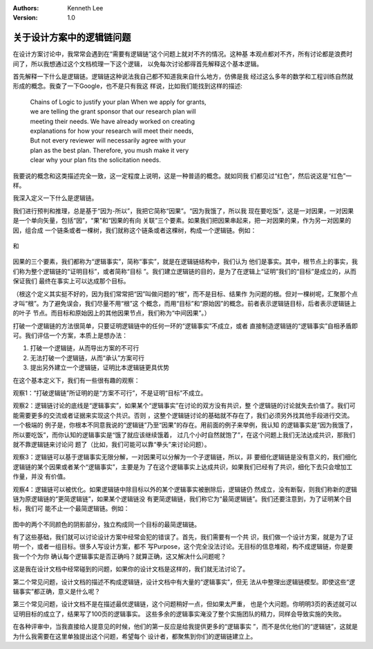 .. Kenneth Lee 版权所有 2018-2020

:Authors: Kenneth Lee
:Version: 1.0

关于设计方案中的逻辑链问题
***************************

在设计方案讨论中，我常常会遇到在“需要有逻辑链”这个问题上就对不齐的情况。这种基
本观点都对不齐，所有讨论都是浪费时间了，所以我想通过这个文档梳理一下这个逻辑，
以免每次讨论都得首先解释这个基本逻辑。


首先解释一下什么是逻辑链。逻辑链这种说法我自己都不知道我来自什么地方，仿佛是我
经过这么多年的数学和工程训练自然就形成的概念。我查了一下Google，也不是只有我这
样说，比如我们能找到这样的描述:

        | Chains of Logic to justify your plan When we apply for grants,
        | we are telling the grant sponsor that our research plan will 
        | meeting their needs. We have already worked on creating 
        | explanations for how your research will meet their needs, 
        | But not every reviewer will necessarily agree with your
        | plan as the best plan. Therefore, you mush make it very 
        | clear why your plan fits the solicitation needs.

我要说的概念和这类描述完全一致，这一定程度上说明，这是一种普适的概念。就如同我
们都见过“红色”，然后说这是“红色”一样。


我深入定义一下什么是逻辑链。


我们进行预判和推理，总是基于“因为-所以”，我把它简称“因果”。“因为我饿了，所以我
现在要吃饭”，这是一对因果，一对因果是一个单向矢量，包括“因”，“果”和“因果的有向
关联”三个要素。如果我们把因果串起来，把一对因果的果，作为另一对因果的因，组合成
一个链条或者一棵树，我们就称这个链条或者这棵树，构成一个逻辑链。例如：

        .. figure:: _static/逻辑链5.png

和

        .. figure:: _static/逻辑链6.png

因果的三个要素，我们都称为“逻辑事实”，简称“事实”，就是在逻辑链结构中，我们认为
他们是事实。其中，根节点上的事实，我们称为整个逻辑链的“证明目标”，或者简称“目标
”。我们建立逻辑链的目的，是为了在逻辑上“证明”我们的“目标”是成立的，从而保证我们
最终在事实上可以达成那个目标。


（根这个定义其实挺不好的，因为我们常常把“因”叫做问题的“根”，而不是目标、结果作
为问题的根。但对一棵树呢，汇聚那个点才叫“根”。为了避免误会，我们尽量不用“根”这
个概念，而用“目标”和“原始因”的概念。前者表示逻辑链目标，后者表示逻辑链上的叶子
节点。而目标和原始因上的其他因果节点，我们称为“中间因果”。）


打破一个逻辑链的方法很简单，只要证明逻辑链中的任何一环的“逻辑事实”不成立，或者
直接制造逻辑链的“逻辑事实”自相矛盾即可。我们评估一个方案，本质上是想办法：

1. 打破一个逻辑链，从而导出方案的不可行

2. 无法打破一个逻辑链，从而“承认”方案可行

3. 提出另外建立一个逻辑链，证明比本逻辑链更具优势

在这个基本定义下，我们有一些很有趣的观察：


观察1：“打破逻辑链”所证明的是“方案不可行”，不是证明“目标”不成立。

观察2：逻辑链讨论的底线是“逻辑事实”，如果某个“逻辑事实”在讨论的双方没有共识，整
个逻辑链的讨论就失去价值了。我们可能需要更多的交流或者证据来实现这个共识。否则
，这整个逻辑链讨论的基础就不存在了，我们必须另外找其他手段进行交流。一个极端的
例子是，你根本不同意我说的“逻辑链”乃至“因果”的存在。用前面的例子来举例，我认知
的逻辑事实是“因为我饿了，所以要吃饭”，而你认知的逻辑事实是“饿了就应该继续饿着，
过几个小时自然就饱了”，在这个问题上我们无法达成共识，那我们就不靠逻辑链来讨论问
题了（比如，我们可能可以靠“拳头”来讨论问题）。

观察3：逻辑链可以基于逻辑事实无限分解，一对因果可以分解为一个子逻辑链，所以，非
要细化逻辑链是没有意义的，我们细化逻辑链的某个因果或者某个“逻辑事实”，主要是为
了在这个逻辑事实上达成共识，如果我们已经有了共识，细化下去只会增加工作量，并没
有价值。

观察4：逻辑链可以被优化。如果逻辑链中除目标以外的某个逻辑事实被删除后，逻辑链仍
然成立，没有断裂，则我们称新的逻辑链为原逻辑链的“更简逻辑链”，如果某个逻辑链没
有更简逻辑链，我们称它为“最简逻辑链”。我们还要注意到，为了证明某个目标，我们可
能不止一个最简逻辑链。例如：

        .. figure:: _static/逻辑链7.jpg

图中的两个不同颜色的阴影部分，独立构成同一个目标的最简逻辑链。

有了这些基础，我们就可以讨论设计方案中经常会犯的错误了。首先，我们需要有一个共
识，我们做一个设计方案，就是为了证明一个，或者一组目标。很多人写设计方案，都不
写Purpose，这个完全没法讨论。无目标的信息堆砌，构不成逻辑链，你是要我一个个为你
确认每个逻辑事实是否正确吗？就算正确，这又解决什么问题呢？


这是我在设计文档中经常碰到的问题，如果你的设计文档是这样的，我们就无法讨论了。


第二个常见问题，设计文档的描述不构成逻辑链，设计文档中有大量的“逻辑事实”，但无
法从中整理出逻辑链模型。即使这些“逻辑事实”都正确，意义是什么呢？


第三个常见问题，设计文档不是在描述最优逻辑链，这个问题稍好一点，但如果太严重，
也是个大问题。你明明3页的表述就可以证明目标的成立了，结果写了100页的逻辑事实。
这些多余的逻辑事实淹没了整个实施团队的精力，同样会导致实施的失败。


在各种评审中，当我直接给人提意见的时候，他们的第一反应是给我提供更多的“逻辑事实
”，而不是优化他们的“逻辑链”，这就是为什么我需要在这里单独提出这个问题，希望每个
设计者，都聚焦到你们的逻辑链建立上。
